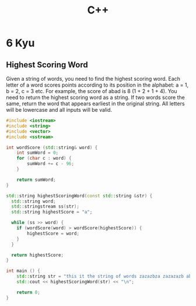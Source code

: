 #+title: C++

* 6 Kyu
** Highest Scoring Word
Given a string of words, you need to find the highest scoring word.
Each letter of a word scores points according to its position in the alphabet: a = 1, b = 2, c = 3 etc.
For example, the score of abad is 8 (1 + 2 + 1 + 4).
You need to return the highest scoring word as a string.
If two words score the same, return the word that appears earliest in the original string.
All letters will be lowercase and all inputs will be valid.
#+begin_src cpp
#include <iostream>
#include <string>
#include <vector>
#include <sstream>

int wordScore (std::string& word) {
    int sumWord = 0;
    for (char c : word) {
        sumWord += c - 96;
    }

    return sumWord;
}

std::string highestScoringWord(const std::string &str) {
  std::string word;
  std::stringstream ss(str);
  std::string highestScore = "a";

  while (ss >> word) {
    if (wordScore(word) > wordScore(highestScore)) {
        highestScore = word;
    }
  }

  return highestScore;
}

int main () {
    std::string str = "this it the string of words zazazbza zazazazb abad";
    std::cout << highestScoringWord(str) << "\n";

    return 0;
}
#+end_src

#+RESULTS:
: zazazbza
